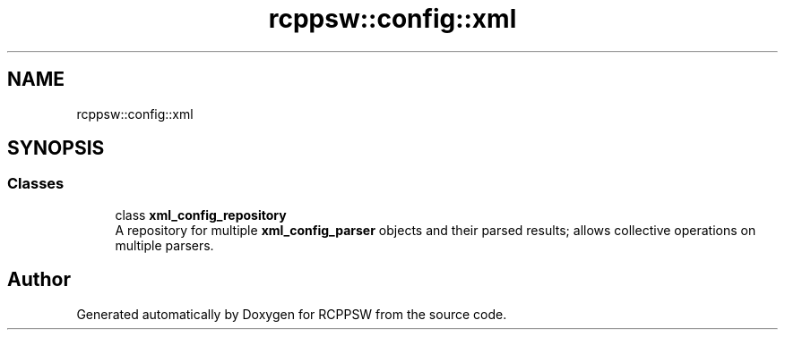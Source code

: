 .TH "rcppsw::config::xml" 3 "Sat Feb 5 2022" "RCPPSW" \" -*- nroff -*-
.ad l
.nh
.SH NAME
rcppsw::config::xml
.SH SYNOPSIS
.br
.PP
.SS "Classes"

.in +1c
.ti -1c
.RI "class \fBxml_config_repository\fP"
.br
.RI "A repository for multiple \fBxml_config_parser\fP objects and their parsed results; allows collective operations on multiple parsers\&. "
.in -1c
.SH "Author"
.PP 
Generated automatically by Doxygen for RCPPSW from the source code\&.
